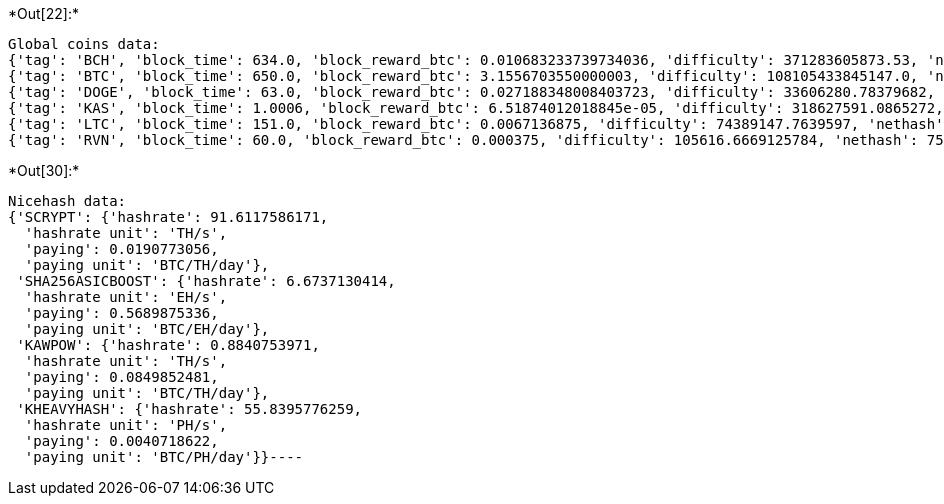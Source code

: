 +*Out[22]:*+
----
Global coins data:
{'tag': 'BCH', 'block_time': 634.0, 'block_reward_btc': 0.010683233739734036, 'difficulty': 371283605873.53, 'nethash': 2515222310359250788, 'daily_emissions_btc': 1.4558854812508215, 'algorithm': 'SHA-256'}
{'tag': 'BTC', 'block_time': 650.0, 'block_reward_btc': 3.1556703550000003, 'difficulty': 108105433845147.0, 'nethash': 714322004438150615384, 'daily_emissions_btc': 419.4614133415385, 'algorithm': 'SHA-256'}
{'tag': 'DOGE', 'block_time': 63.0, 'block_reward_btc': 0.027188348008403723, 'difficulty': 33606280.78379682, 'nethash': 2291077411215880, 'daily_emissions_btc': 37.28687726866796, 'algorithm': 'Scrypt'}
{'tag': 'KAS', 'block_time': 1.0006, 'block_reward_btc': 6.51874012018845e-05, 'difficulty': 318627591.0865272, 'nethash': 1367674478632715370, 'daily_emissions_btc': 5.628814175337618, 'algorithm': 'kHeavyHash'}
{'tag': 'LTC', 'block_time': 151.0, 'block_reward_btc': 0.0067136875, 'difficulty': 74389147.7639597, 'nethash': 2115887131281578, 'daily_emissions_btc': 3.8414741721854306, 'algorithm': 'Scrypt'}
{'tag': 'RVN', 'block_time': 60.0, 'block_reward_btc': 0.000375, 'difficulty': 105616.6669125784, 'nethash': 7560335505034, 'daily_emissions_btc': 0.54, 'algorithm': 'KawPow'}
----


+*Out[30]:*+
----
Nicehash data:
{'SCRYPT': {'hashrate': 91.6117586171,
  'hashrate unit': 'TH/s',
  'paying': 0.0190773056,
  'paying unit': 'BTC/TH/day'},
 'SHA256ASICBOOST': {'hashrate': 6.6737130414,
  'hashrate unit': 'EH/s',
  'paying': 0.5689875336,
  'paying unit': 'BTC/EH/day'},
 'KAWPOW': {'hashrate': 0.8840753971,
  'hashrate unit': 'TH/s',
  'paying': 0.0849852481,
  'paying unit': 'BTC/TH/day'},
 'KHEAVYHASH': {'hashrate': 55.8395776259,
  'hashrate unit': 'PH/s',
  'paying': 0.0040718622,
  'paying unit': 'BTC/PH/day'}}----

